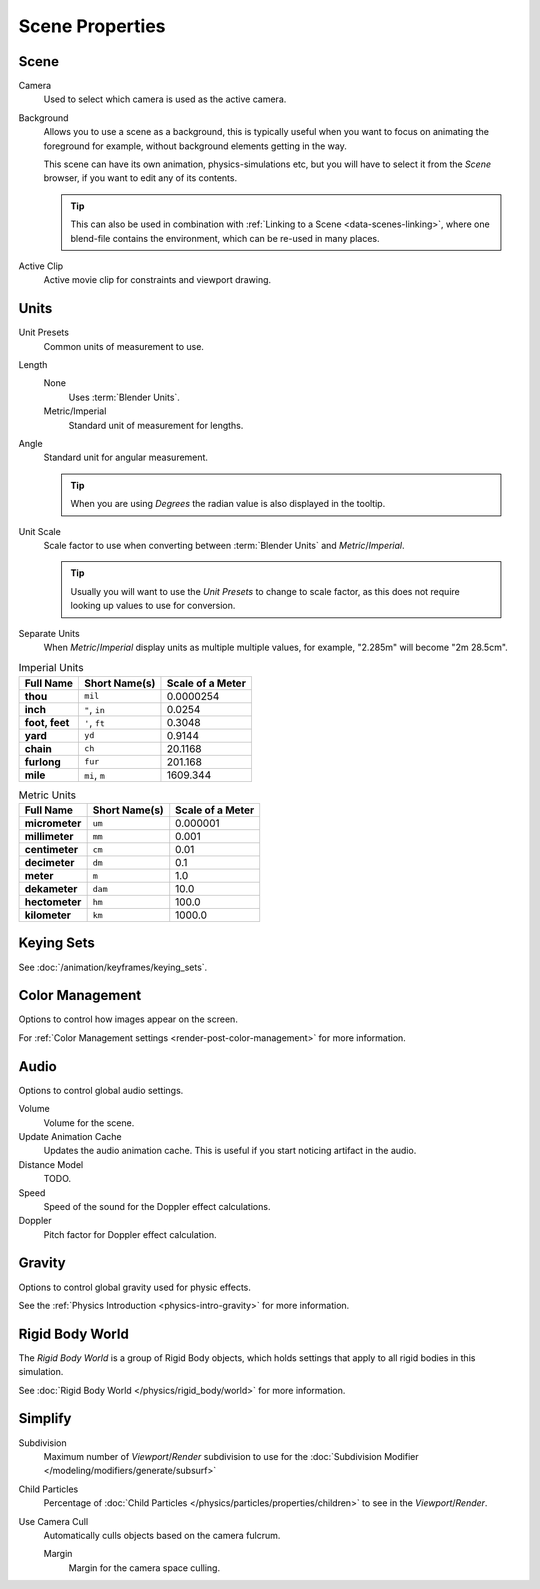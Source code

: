 
****************
Scene Properties
****************

Scene
=====

Camera
   Used to select which camera is used as the active camera.

.. _scene-background-set:

Background
   Allows you to use a scene as a background,
   this is typically useful when you want to focus on animating the foreground for example,
   without background elements getting in the way.

   This scene can have its own animation, physics-simulations etc,
   but you will have to select it from the *Scene* browser, if you want to edit any of its contents.

   .. tip::

      This can also be used in combination with :ref:`Linking to a Scene <data-scenes-linking>`,
      where one blend-file contains the environment, which can be re-used in many places.

Active Clip
   Active movie clip for constraints and viewport drawing.
   

.. _data-scenes-props-units:

Units
=====

Unit Presets
   Common units of measurement to use.

Length
   None
      Uses :term:`Blender Units`.

   Metric/Imperial
      Standard unit of measurement for lengths.

Angle
   Standard unit for angular measurement.
   
   .. tip::

      When you are using *Degrees* the radian value is also displayed in the tooltip.

Unit Scale
   Scale factor to use when converting between :term:`Blender Units` and *Metric*/*Imperial*.

   .. tip::

      Usually you will want to use the *Unit Presets* to change to scale factor,
      as this does not require looking up values to use for conversion.

Separate Units
   When *Metric*/*Imperial* display units as multiple multiple values,
   for example, "2.285m" will become "2m 28.5cm".

.. Normally we would avoid documenting long lists of values
   however, this is not displayed anywhere else.

.. list-table:: Imperial Units
   :header-rows: 1
   :stub-columns: 1

   * - Full Name
     - Short Name(s)
     - Scale of a Meter
   * - thou
     - ``mil``
     - 0.0000254
   * - inch
     - ``"``, ``in``
     - 0.0254
   * - foot, feet
     - ``'``, ``ft``
     - 0.3048
   * - yard
     - ``yd``
     - 0.9144
   * - chain
     - ``ch``
     - 20.1168
   * - furlong
     - ``fur``
     - 201.168
   * - mile
     - ``mi``, ``m``
     - 1609.344

.. list-table:: Metric Units
   :header-rows: 1
   :stub-columns: 1

   * - Full Name
     - Short Name(s)
     - Scale of a Meter
   * - micrometer
     - ``um``
     - 0.000001
   * - millimeter
     - ``mm``
     - 0.001
   * - centimeter
     - ``cm``
     - 0.01
   * - decimeter
     - ``dm``
     - 0.1
   * - meter
     - ``m``
     - 1.0
   * - dekameter
     - ``dam``
     - 10.0
   * - hectometer
     - ``hm``
     - 100.0
   * - kilometer
     - ``km``
     - 1000.0


Keying Sets
===========

See :doc:`/animation/keyframes/keying_sets`.


Color Management
================

Options to control how images appear on the screen.

For :ref:`Color Management settings <render-post-color-management>` for more information.


.. _data-scenes-audio:

Audio
=====

Options to control global audio settings.

Volume
   Volume for the scene.

Update Animation Cache
   Updates the audio animation cache. This is useful if you start noticing artifact in the audio.

Distance Model
   TODO.

Speed
   Speed of the sound for the Doppler effect calculations.
Doppler
   Pitch factor for Doppler effect calculation.


Gravity
=======

Options to control global gravity used for physic effects.

See the :ref:`Physics Introduction <physics-intro-gravity>` for more information.


Rigid Body World
================

The *Rigid Body World* is a group of Rigid Body objects,
which holds settings that apply to all rigid bodies in this simulation.

See :doc:`Rigid Body World </physics/rigid_body/world>` for more information.


Simplify
========

Subdivision
   Maximum number of *Viewport*/*Render* subdivision to use for the
   :doc:`Subdivision Modifier </modeling/modifiers/generate/subsurf>`

Child Particles
   Percentage of :doc:`Child Particles </physics/particles/properties/children>`
   to see in the *Viewport*/*Render*.

Use Camera Cull
   Automatically culls objects based on the camera fulcrum.
   
   Margin
      Margin for the camera space culling.
